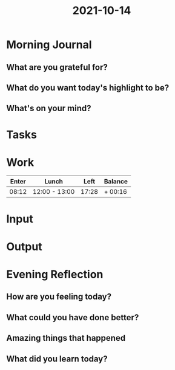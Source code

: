 :PROPERTIES:
:ID:       f928fd84-d7ac-44b1-94b2-8be0e486ee4b
:END:
#+title: 2021-10-14
#+filetags: :daily:

* Morning Journal
** What are you grateful for?
** What do you want today's highlight to be?
** What's on your mind?
* Tasks
* Work
| Enter | Lunch         |  Left | Balance |
|-------+---------------+-------+---------|
| 08:12 | 12:00 - 13:00 | 17:28 | + 00:16 |
* Input
* Output
* Evening Reflection
** How are you feeling today?
** What could you have done better?
** Amazing things that happened
** What did you learn today?
